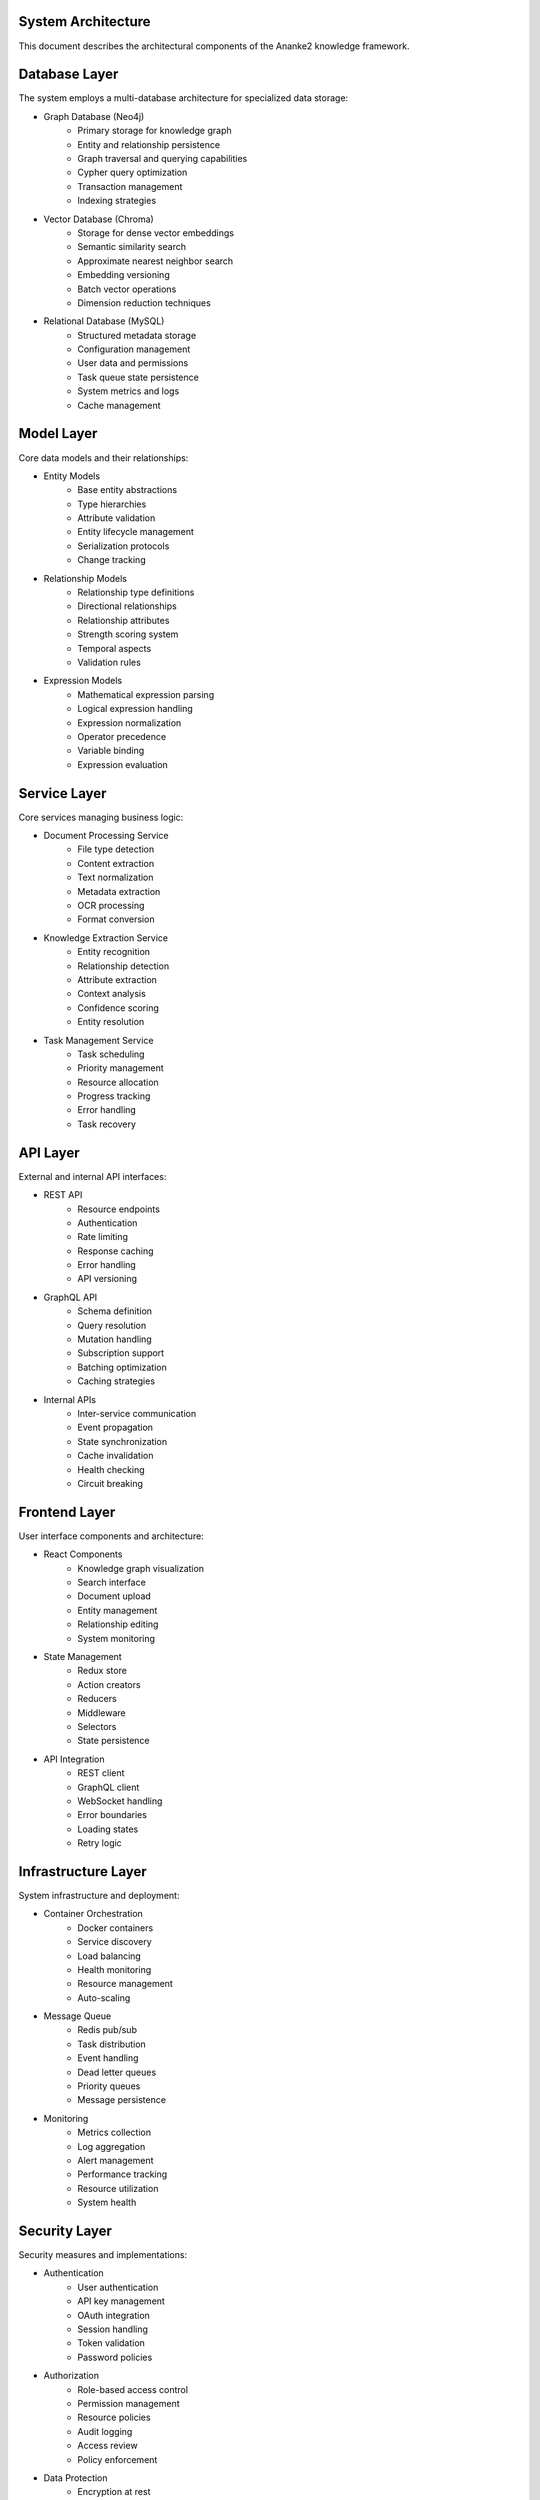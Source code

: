 System Architecture
===================

This document describes the architectural components of the Ananke2 knowledge framework.

Database Layer
==============

The system employs a multi-database architecture for specialized data storage:

* Graph Database (Neo4j)
    - Primary storage for knowledge graph
    - Entity and relationship persistence
    - Graph traversal and querying capabilities
    - Cypher query optimization
    - Transaction management
    - Indexing strategies

* Vector Database (Chroma)
    - Storage for dense vector embeddings
    - Semantic similarity search
    - Approximate nearest neighbor search
    - Embedding versioning
    - Batch vector operations
    - Dimension reduction techniques

* Relational Database (MySQL)
    - Structured metadata storage
    - Configuration management
    - User data and permissions
    - Task queue state persistence
    - System metrics and logs
    - Cache management

Model Layer
===========

Core data models and their relationships:

* Entity Models
    - Base entity abstractions
    - Type hierarchies
    - Attribute validation
    - Entity lifecycle management
    - Serialization protocols
    - Change tracking

* Relationship Models
    - Relationship type definitions
    - Directional relationships
    - Relationship attributes
    - Strength scoring system
    - Temporal aspects
    - Validation rules

* Expression Models
    - Mathematical expression parsing
    - Logical expression handling
    - Expression normalization
    - Operator precedence
    - Variable binding
    - Expression evaluation

Service Layer
=============

Core services managing business logic:

* Document Processing Service
    - File type detection
    - Content extraction
    - Text normalization
    - Metadata extraction
    - OCR processing
    - Format conversion

* Knowledge Extraction Service
    - Entity recognition
    - Relationship detection
    - Attribute extraction
    - Context analysis
    - Confidence scoring
    - Entity resolution

* Task Management Service
    - Task scheduling
    - Priority management
    - Resource allocation
    - Progress tracking
    - Error handling
    - Task recovery

API Layer
=========

External and internal API interfaces:

* REST API
    - Resource endpoints
    - Authentication
    - Rate limiting
    - Response caching
    - Error handling
    - API versioning

* GraphQL API
    - Schema definition
    - Query resolution
    - Mutation handling
    - Subscription support
    - Batching optimization
    - Caching strategies

* Internal APIs
    - Inter-service communication
    - Event propagation
    - State synchronization
    - Cache invalidation
    - Health checking
    - Circuit breaking

Frontend Layer
==============

User interface components and architecture:

* React Components
    - Knowledge graph visualization
    - Search interface
    - Document upload
    - Entity management
    - Relationship editing
    - System monitoring

* State Management
    - Redux store
    - Action creators
    - Reducers
    - Middleware
    - Selectors
    - State persistence

* API Integration
    - REST client
    - GraphQL client
    - WebSocket handling
    - Error boundaries
    - Loading states
    - Retry logic

Infrastructure Layer
====================

System infrastructure and deployment:

* Container Orchestration
    - Docker containers
    - Service discovery
    - Load balancing
    - Health monitoring
    - Resource management
    - Auto-scaling

* Message Queue
    - Redis pub/sub
    - Task distribution
    - Event handling
    - Dead letter queues
    - Priority queues
    - Message persistence

* Monitoring
    - Metrics collection
    - Log aggregation
    - Alert management
    - Performance tracking
    - Resource utilization
    - System health

Security Layer
==============

Security measures and implementations:

* Authentication
    - User authentication
    - API key management
    - OAuth integration
    - Session handling
    - Token validation
    - Password policies

* Authorization
    - Role-based access control
    - Permission management
    - Resource policies
    - Audit logging
    - Access review
    - Policy enforcement

* Data Protection
    - Encryption at rest
    - Transport security
    - Key management
    - Data backup
    - Privacy controls
    - Compliance monitoring
